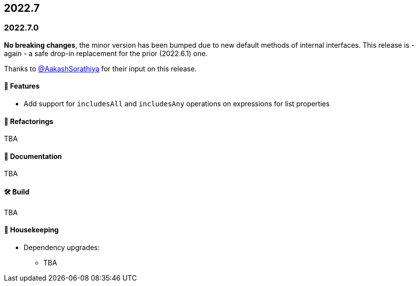 == 2022.7

=== 2022.7.0

*No breaking changes*, the minor version has been bumped due to new default methods of internal interfaces.
This release is - again - a safe drop-in replacement for the prior (2022.6.1) one.

Thanks to https://github.com/AakashSorathiya[@AakashSorathiya] for their input on this release.

==== 🚀 Features

* Add support for `includesAll` and `includesAny` operations on expressions for list properties

==== 🔄️ Refactorings

TBA

==== 📝 Documentation

TBA

==== 🛠 Build

TBA

==== 🧹 Housekeeping

* Dependency upgrades:
** TBA
